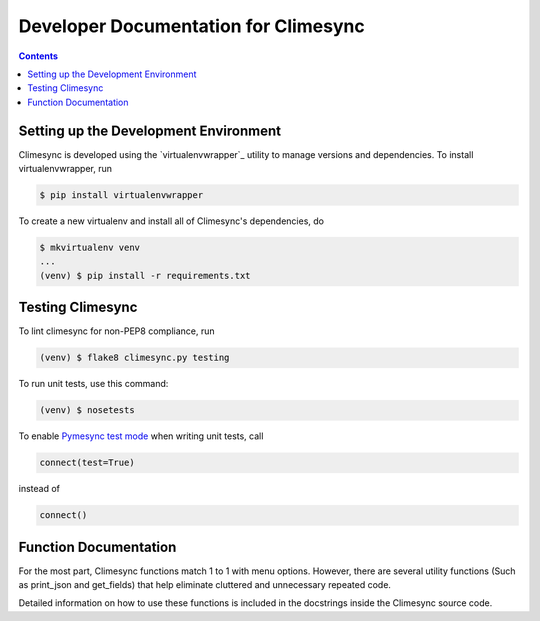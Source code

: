 .. _dev:

Developer Documentation for Climesync
=====================================

.. contents::

Setting up the Development Environment
--------------------------------------

Climesync is developed using the `virtualenvwrapper`_ utility to manage versions
and dependencies. To install virtualenvwrapper, run

.. code-block:: none

    $ pip install virtualenvwrapper

To create a new virtualenv and install all of Climesync's dependencies, do

.. code-block:: none

    $ mkvirtualenv venv
    ...
    (venv) $ pip install -r requirements.txt

Testing Climesync
-----------------

To lint climesync for non-PEP8 compliance, run

.. code-block:: none
    
    (venv) $ flake8 climesync.py testing

To run unit tests, use this command:

.. code-block:: none

    (venv) $ nosetests

To enable `Pymesync test mode`_ when writing unit tests, call

.. code-block:: python
    
    connect(test=True)

instead of

.. code-block:: python

    connect()
    
.. _Pymesync test mode: http://pymesync.readthedocs.io/en/latest/testing.html

Function Documentation
----------------------

For the most part, Climesync functions match 1 to 1 with menu options.
However, there are several utility functions (Such as print_json and
get_fields) that help eliminate cluttered and unnecessary repeated code.

Detailed information on how to use these functions is included in the
docstrings inside the Climesync source code.
